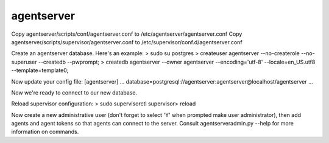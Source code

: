 agentserver
===========

Copy agentserver/scripts/conf/agentserver.conf to /etc/agentserver/agentserver.conf
Copy agentserver/scripts/supervisor/agentserver.conf to /etc/supervisor/conf.d/agentserver.conf

Create an agentserver database. Here's an example:
> sudo su postgres
> createuser agentserver --no-createrole --no-superuser --createdb --pwprompt;
> createdb agentserver --owner agentserver --encoding='utf-8' --locale=en_US.utf8 --template=template0;

Now update your config file:
[agentserver]
...
database=postgresql://agentserver:agentserver@localhost/agentserver
...

Now we're ready to connect to our new database.

Reload supervisor configuration:
> sudo supervisorctl
supervisor> reload

Now create a new administrative user (don't forget to select 'Y' when prompted make user administrator), then add agents and agent tokens so that agents can connect to the server. Consult agentserveradmin.py --help for more information on commands.

